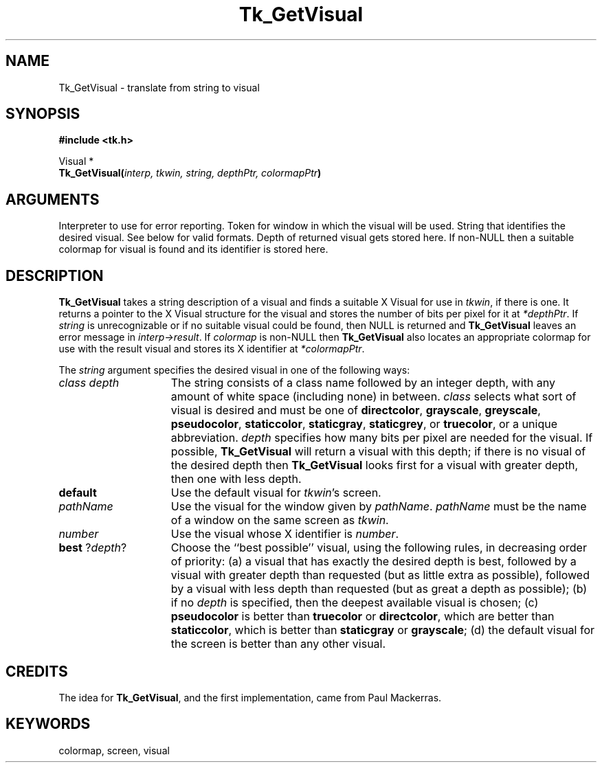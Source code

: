 '\"
'\" Copyright (c) 1994 The Regents of the University of California.
'\" Copyright (c) 1994-1996 Sun Microsystems, Inc.
'\"
'\" See the file "license.terms" for information on usage and redistribution
'\" of this file, and for a DISCLAIMER OF ALL WARRANTIES.
'\" 
'\" RCS: @(#) $Id$
'\" 
.TH Tk_GetVisual 3 4.0 Tk "Tk Library Procedures"
.BS
.SH NAME
Tk_GetVisual \- translate from string to visual
.SH SYNOPSIS
.nf
\fB#include <tk.h>\fR
.sp
Visual *
\fBTk_GetVisual(\fIinterp, tkwin, string, depthPtr, colormapPtr\fB)\fR
.SH ARGUMENTS
.AS "Tcl_Interp" *colormapPtr
.AP Tcl_Interp *interp in
Interpreter to use for error reporting.
.AP Tk_Window tkwin in
Token for window in which the visual will be used.
.AP char *string in
String that identifies the desired visual.  See below for
valid formats.
.AP int *depthPtr out
Depth of returned visual gets stored here.
.AP Colormap *colormapPtr out
If non-NULL then a suitable colormap for visual is found and its
identifier is stored here.
.BE

.SH DESCRIPTION
.PP
\fBTk_GetVisual\fR takes a string description of a visual and
finds a suitable X Visual for use in \fItkwin\fR, if there is one.
It returns a pointer to the X Visual structure for the visual
and stores the number of bits per pixel for it at \fI*depthPtr\fR.
If \fIstring\fR is unrecognizable or if no suitable visual could
be found, then NULL is returned and \fBTk_GetVisual\fR leaves
an error message in \fIinterp->result\fR.
If \fIcolormap\fR is non-NULL then \fBTk_GetVisual\fR
also locates an appropriate colormap for use with the result visual
and stores its X identifier at \fI*colormapPtr\fR.
.PP
The \fIstring\fR argument specifies the desired visual in one
of the following ways:
.TP 15
\fIclass depth\fR
The string consists of a class name followed by an integer depth,
with any amount of white space (including none) in between.
\fIclass\fR selects what sort of visual is desired and must be one of
\fBdirectcolor\fR, \fBgrayscale\fR, \fBgreyscale\fR, \fBpseudocolor\fR,
\fBstaticcolor\fR, \fBstaticgray\fR, \fBstaticgrey\fR, or
\fBtruecolor\fR, or a unique abbreviation.
\fIdepth\fR specifies how many bits per pixel are needed for the
visual.
If possible, \fBTk_GetVisual\fR will return a visual with this depth;
if there is no visual of the desired depth then \fBTk_GetVisual\fR
looks first for a visual with greater depth, then one with less
depth.
.TP 15
\fBdefault\fR
Use the default visual for \fItkwin\fR's screen.
.TP 15
\fIpathName\fR
Use the visual for the window given by \fIpathName\fR.
\fIpathName\fR must be the name of a window on the same screen
as \fItkwin\fR.
.TP 15
\fInumber\fR
Use the visual whose X identifier is \fInumber\fR.
.TP 15
\fBbest\fR ?\fIdepth\fR?
Choose the ``best possible'' visual, using the following rules, in
decreasing order of priority:
(a) a visual that has exactly the desired depth is best, followed
by a visual with greater depth than requested (but as little extra
as possible), followed by a visual with less depth than requested
(but as great a depth as possible);
(b) if no \fIdepth\fR is specified, then the deepest available visual
is chosen;
(c) \fBpseudocolor\fR is better than \fBtruecolor\fR or \fBdirectcolor\fR,
which are better than \fBstaticcolor\fR, which is better than
\fBstaticgray\fR or \fBgrayscale\fR;
(d) the default visual for the screen is better than any other visual.

.SH CREDITS
.PP
The idea for \fBTk_GetVisual\fR, and the first implementation, came
from Paul Mackerras.

.SH KEYWORDS
colormap, screen, visual
